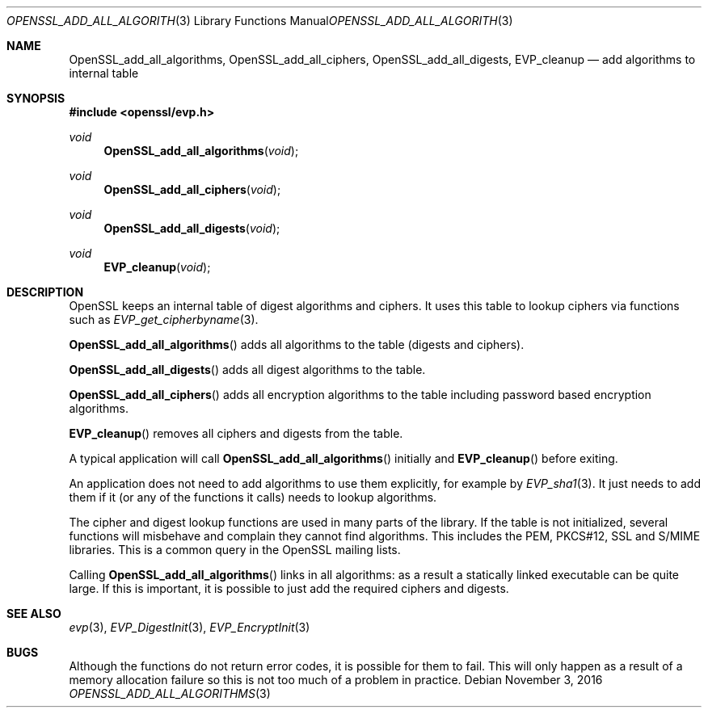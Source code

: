 .\"	$OpenBSD$
.\"
.Dd $Mdocdate: November 3 2016 $
.Dt OPENSSL_ADD_ALL_ALGORITHMS 3
.Os
.Sh NAME
.Nm OpenSSL_add_all_algorithms ,
.Nm OpenSSL_add_all_ciphers ,
.Nm OpenSSL_add_all_digests ,
.Nm EVP_cleanup
.Nd add algorithms to internal table
.Sh SYNOPSIS
.In openssl/evp.h
.Ft void
.Fn OpenSSL_add_all_algorithms void
.Ft void
.Fn OpenSSL_add_all_ciphers void
.Ft void
.Fn OpenSSL_add_all_digests void
.Ft void
.Fn EVP_cleanup void
.Sh DESCRIPTION
OpenSSL keeps an internal table of digest algorithms and ciphers.
It uses this table to lookup ciphers via functions such as
.Xr EVP_get_cipherbyname 3 .
.Pp
.Fn OpenSSL_add_all_algorithms
adds all algorithms to the table (digests and ciphers).
.Pp
.Fn OpenSSL_add_all_digests
adds all digest algorithms to the table.
.Pp
.Fn OpenSSL_add_all_ciphers
adds all encryption algorithms to the table including password based
encryption algorithms.
.Pp
.Fn EVP_cleanup
removes all ciphers and digests from the table.
.Pp
A typical application will call
.Fn OpenSSL_add_all_algorithms
initially and
.Fn EVP_cleanup
before exiting.
.Pp
An application does not need to add algorithms to use them explicitly,
for example by
.Xr EVP_sha1 3 .
It just needs to add them if it (or any of the functions it calls) needs
to lookup algorithms.
.Pp
The cipher and digest lookup functions are used in many parts of the
library.
If the table is not initialized, several functions will misbehave and
complain they cannot find algorithms.
This includes the PEM, PKCS#12, SSL and S/MIME libraries.
This is a common query in the OpenSSL mailing lists.
.Pp
Calling
.Fn OpenSSL_add_all_algorithms
links in all algorithms: as a result a statically linked executable can
be quite large.
If this is important, it is possible to just add the required ciphers and
digests.
.Sh SEE ALSO
.Xr evp 3 ,
.Xr EVP_DigestInit 3 ,
.Xr EVP_EncryptInit 3
.Sh BUGS
Although the functions do not return error codes, it is possible for them
to fail.
This will only happen as a result of a memory allocation failure so this
is not too much of a problem in practice.
